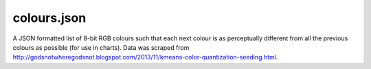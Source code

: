 colours.json
================================

A JSON formatted list of 8-bit RGB colours such that each next colour is as perceptually different from all the previous colours as possible (for use in charts).
Data was scraped from http://godsnotwheregodsnot.blogspot.com/2013/11/kmeans-color-quantization-seeding.html.
